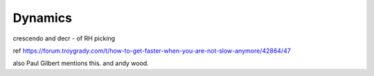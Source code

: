 Dynamics
--------

.. todo:: complete this

.. tech:technique:: dynamics
   :displayname: Dynamics
   :status: TODO

   Fine-tune your control by varying the volume of your playing using only your hands and fingers.

crescendo and decr - of RH picking

ref https://forum.troygrady.com/t/how-to-get-faster-when-you-are-not-slow-anymore/42864/47

also Paul Gilbert mentions this.  and andy wood.

